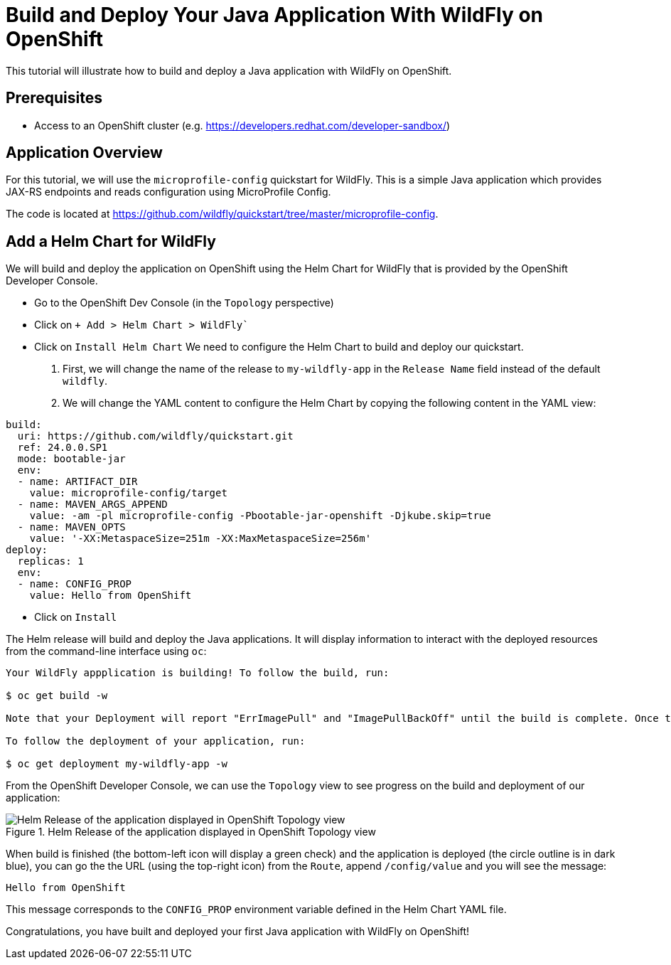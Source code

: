 = Build and Deploy Your Java Application With WildFly on OpenShift

This tutorial will illustrate how to build and deploy a Java application with WildFly on OpenShift.

== Prerequisites

* Access to an OpenShift cluster (e.g. https://developers.redhat.com/developer-sandbox/)

== Application Overview

For this tutorial, we will use the `microprofile-config` quickstart for WildFly.
This is a simple Java application which provides JAX-RS endpoints and reads configuration using MicroProfile Config.

The code is located at https://github.com/wildfly/quickstart/tree/master/microprofile-config.

== Add a Helm Chart for WildFly

We will build and deploy the application on OpenShift using the Helm Chart for WildFly that is provided by the OpenShift Developer Console.

* Go to the OpenShift Dev Console (in the `Topology` perspective)
* Click on `+ Add > Helm Chart > WildFly``
* Click on `Install Helm Chart`
  We need to configure the Helm Chart to build and deploy our quickstart.

  1. First, we will change the name of the release to `my-wildfly-app` in the `Release Name` field instead of the default `wildfly`.
  2. We will change the YAML content to configure the Helm Chart by copying the following content in the YAML view:

[source,yaml]
----
build:
  uri: https://github.com/wildfly/quickstart.git
  ref: 24.0.0.SP1
  mode: bootable-jar
  env:
  - name: ARTIFACT_DIR
    value: microprofile-config/target
  - name: MAVEN_ARGS_APPEND
    value: -am -pl microprofile-config -Pbootable-jar-openshift -Djkube.skip=true
  - name: MAVEN_OPTS
    value: '-XX:MetaspaceSize=251m -XX:MaxMetaspaceSize=256m'
deploy:
  replicas: 1
  env:
  - name: CONFIG_PROP
    value: Hello from OpenShift
----

* Click on `Install`

The Helm release will build and deploy the Java applications.
It will display information to interact with the deployed resources from the command-line interface using `oc`:

[source,shell]
----
Your WildFly appplication is building! To follow the build, run:

$ oc get build -w

Note that your Deployment will report "ErrImagePull" and "ImagePullBackOff" until the build is complete. Once the build is complete, your image will be automatically rolled out.

To follow the deployment of your application, run:

$ oc get deployment my-wildfly-app -w
----

From the OpenShift Developer Console, we can use the `Topology` view to see progress on the build and deployment of our application:

[#img-helm-release-toplogy-openshift] 
.Helm Release of the application displayed in OpenShift Topology view 
image::helm-release-toplogy-openshift.png[Helm Release of the application displayed in OpenShift Topology view ]

When build is finished (the bottom-left icon will display a green check) and the application is deployed (the circle outline is in dark blue), you can go the the URL (using the top-right icon) from the `Route`, append `/config/value` and you will see the message:

----
Hello from OpenShift
----

This message corresponds to the `CONFIG_PROP` environment variable defined in the Helm Chart YAML file.

Congratulations, you have built and deployed your first Java application with WildFly on OpenShift!